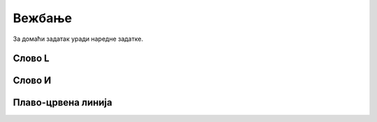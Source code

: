 Вежбање
#######

За домаћи задатак уради наредне задатке.

Слово L
'''''''
.. level:: 1

.. questionnote::   

   Напиши програм у којем корњача исцртава велико латиничко слово L (окреће се
   ка југу, затим иде 100 корака, окреће се ка истоку и онда иде 50 корака).

.. activecode:: корњача_слово_L
   :nocodelens:
   :playtask:

   import turtle
   # dovrši program
   ====
   import turtle
   
   turtle.right(90)
   turtle.forward(100)
   turtle.left(90)
   turtle.forward(50)

Слово И
'''''''
.. level:: 1
   
.. questionnote::

   Напиши програм у којем корњача црта ћириличко слово И. Цртање креће тако
   што корњача прво иде 100 корака ка југу, затим 141 корак ка североистоку и
   затим поново 100 корака ка југу.

.. activecode:: корњача_и
   :nocodelens:
   :playtask:

   import turtle
   # dovrši program
   ====
   import turtle

   turtle.right(90)
   turtle.forward(100)
   turtle.left(135)
   turtle.forward(141)
   turtle.right(135)
   turtle.forward(100)

Плаво-црвена линија
'''''''''''''''''''
.. level:: 1

.. questionnote::

   Напиши програм у којем корњача црта плаво-црвену линију која
   састоји од 5 плавих и 5 црвених дужи дужине од по 20 пиксела које
   се наизменично смењују. Реализуј програм тако да се у телу петље
   које се понавља 5 пута црта једна плава и једна црвена дуж.

.. activecode:: корњача_црвено_плава_линија
   :nocodelens:
   :playtask:

   import turtle
   # dovrši program
   ====
   import turtle

   for i in range(5):
       turtle.color("blue")
       turtle.forward(20)
       turtle.color("red")
       turtle.forward(20)

   

       


       
